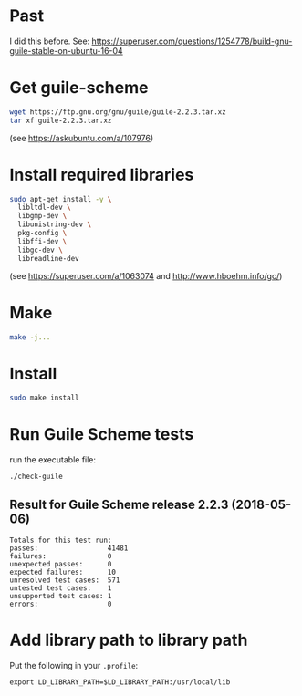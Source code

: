 * Past

I did this before.
See: https://superuser.com/questions/1254778/build-gnu-guile-stable-on-ubuntu-16-04

* Get guile-scheme

#+begin_src bash
wget https://ftp.gnu.org/gnu/guile/guile-2.2.3.tar.xz
tar xf guile-2.2.3.tar.xz
#+end_src

(see https://askubuntu.com/a/107976)

* Install required libraries

#+begin_src bash
sudo apt-get install -y \
  libltdl-dev \
  libgmp-dev \
  libunistring-dev \
  pkg-config \
  libffi-dev \
  libgc-dev \
  libreadline-dev
#+end_src

(see https://superuser.com/a/1063074 and http://www.hboehm.info/gc/)

* Make

#+begin_src bash
make -j...
#+end_src

* Install

#+begin_src bash
sudo make install
#+end_src

* Run Guile Scheme tests

run the executable file:

#+begin_src bash
./check-guile
#+end_src

** Result for Guile Scheme release 2.2.3 (2018-05-06)

#+begin_src
Totals for this test run:
passes:                 41481
failures:               0
unexpected passes:      0
expected failures:      10
unresolved test cases:  571
untested test cases:    1
unsupported test cases: 1
errors:                 0
#+end_src

* Add library path to library path

Put the following in your ~.profile~:

#+begin_src
export LD_LIBRARY_PATH=$LD_LIBRARY_PATH:/usr/local/lib
#+end_src
